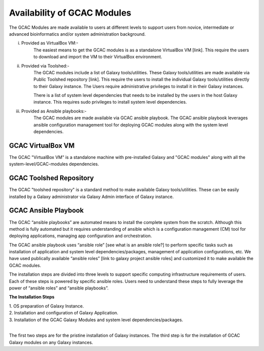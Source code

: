 
Availability of GCAC Modules
=============================

The GCAC Modules are made available to users at different levels to support users from novice, intermediate or advanced bioinformatics and/or system administration background.

i) Provided as VirtualBox VM:-  
      The easiest means to get the GCAC modules is as a standalone VirtualBox VM [link]. 
      This require the users to download and import the VM to their VirtualBox environment. 

ii) Provided via Toolshed:-  
      The GCAC modules include a list of Galaxy tools/utilities. These Galaxy tools/utilities are made 
      available via Public Toolshed repository [link].  This require the users to install the individual 
      Galaxy tools/utilities directly to their Galaxy instance. The Users require administrative privileges 
      to install it in their Galaxy instances. 

      There is a list of system level dependencies that needs to be installed by the users in the host Galaxy instance. 
      This requires sudo privileges to install system level dependencies. 

iii) Provided as Ansible playbooks:- 
      The GCAC modules are made available via GCAC ansible playbook. The GCAC ansible playbook leverages ansible 
      configuration management tool for deploying GCAC modules along with the system level dependencies.


GCAC VirtualBox VM
-------------------

The GCAC "VirtualBox VM" is a standalone machine with pre-installed Galaxy and "GCAC modules" along with all the 
system-level/GCAC-modules dependencies. 


GCAC Toolshed Repository
-------------------------

The GCAC "toolshed repository" is a standard method to make available Galaxy tools/utilities. These can be easily 
installed by a Galaxy administrator via Galaxy Admin interface of Galaxy instance.  


GCAC Ansible Playbook
----------------------

The GCAC “ansible playbooks” are automated means to install the complete system from the scratch. 
Although this method is fully automated but it requires understanding of ansible which is a 
configuration management (CM) tool for deploying applications, managing app configuration and orchestration. 

The GCAC ansible playbook uses “ansible role” [see what is an ansible role?]  to perform specific tasks 
such as installation of application and system level dependencies/packages, management of application 
configurations, etc. We have used publically available “ansible roles” [link to galaxy project ansible roles] 
and customized it to make available the GCAC modules.

The installation steps are divided into three levels to support specific computing infrastructure requirements 
of users. Each of these steps is powered by specific ansible roles. Users need to understand these steps to 
fully leverage the power of “ansible roles” and “ansible playbooks”.  

**The Installation Steps**

| 1. OS preparation of Galaxy Instance.
| 2. Installation and configuration of Galaxy Application.
| 3. Installation of the GCAC Galaxy Modules and system level dependencies/packages. 
|

The first two steps are for the pristine installation of Galaxy instances. 
The third step is for the installation of GCAC Galaxy modules on any Galaxy instances.

